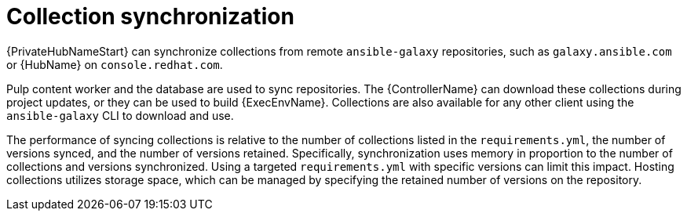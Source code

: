 // Module file name: con-collection-sync.adoc
:_mod-docs-content-type: CONCEPT
[id="collection-synchronization_{context}"]
= Collection synchronization 

{PrivateHubNameStart} can synchronize collections from remote `ansible-galaxy` repositories, such as `galaxy.ansible.com` or {HubName} on `console.redhat.com`.

Pulp content worker and the database are used to sync repositories. The {ControllerName} can download these collections during project updates, or they can be used to build {ExecEnvName}. Collections are also available for any other client using the `ansible-galaxy` CLI to download and use.

The performance of syncing collections is relative to the number of collections listed in the `requirements.yml`, the number of versions synced, and the number of versions retained. Specifically, synchronization uses memory in proportion to the number of collections and versions synchronized. Using a targeted `requirements.yml` with specific versions can limit this impact. Hosting collections utilizes storage space, which can be managed by specifying the retained number of versions on the repository.
